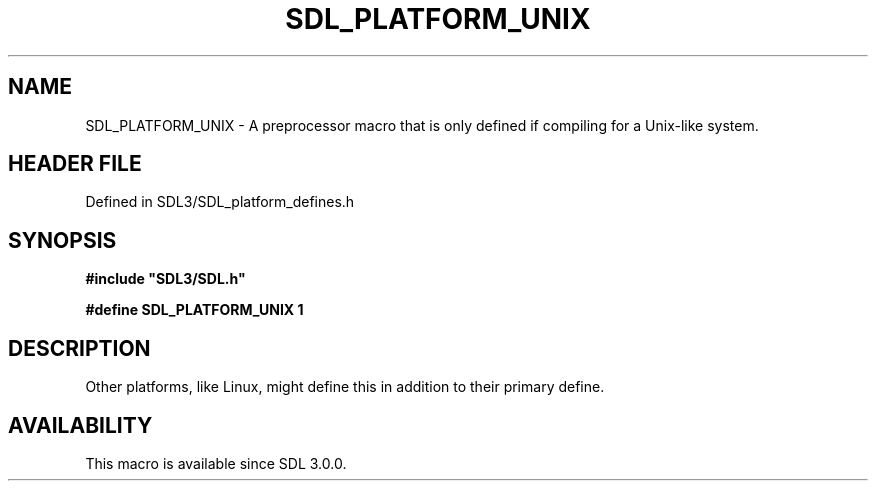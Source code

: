 .\" This manpage content is licensed under Creative Commons
.\"  Attribution 4.0 International (CC BY 4.0)
.\"   https://creativecommons.org/licenses/by/4.0/
.\" This manpage was generated from SDL's wiki page for SDL_PLATFORM_UNIX:
.\"   https://wiki.libsdl.org/SDL_PLATFORM_UNIX
.\" Generated with SDL/build-scripts/wikiheaders.pl
.\"  revision SDL-preview-3.1.3
.\" Please report issues in this manpage's content at:
.\"   https://github.com/libsdl-org/sdlwiki/issues/new
.\" Please report issues in the generation of this manpage from the wiki at:
.\"   https://github.com/libsdl-org/SDL/issues/new?title=Misgenerated%20manpage%20for%20SDL_PLATFORM_UNIX
.\" SDL can be found at https://libsdl.org/
.de URL
\$2 \(laURL: \$1 \(ra\$3
..
.if \n[.g] .mso www.tmac
.TH SDL_PLATFORM_UNIX 3 "SDL 3.1.3" "Simple Directmedia Layer" "SDL3 FUNCTIONS"
.SH NAME
SDL_PLATFORM_UNIX \- A preprocessor macro that is only defined if compiling for a Unix-like system\[char46]
.SH HEADER FILE
Defined in SDL3/SDL_platform_defines\[char46]h

.SH SYNOPSIS
.nf
.B #include \(dqSDL3/SDL.h\(dq
.PP
.BI "#define SDL_PLATFORM_UNIX 1
.fi
.SH DESCRIPTION
Other platforms, like Linux, might define this in addition to their primary
define\[char46]

.SH AVAILABILITY
This macro is available since SDL 3\[char46]0\[char46]0\[char46]

